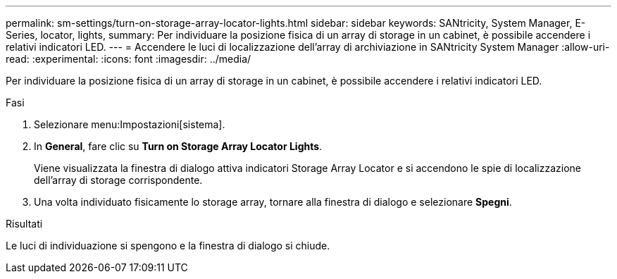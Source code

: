 ---
permalink: sm-settings/turn-on-storage-array-locator-lights.html 
sidebar: sidebar 
keywords: SANtricity, System Manager, E-Series, locator, lights, 
summary: Per individuare la posizione fisica di un array di storage in un cabinet, è possibile accendere i relativi indicatori LED. 
---
= Accendere le luci di localizzazione dell'array di archiviazione in SANtricity System Manager
:allow-uri-read: 
:experimental: 
:icons: font
:imagesdir: ../media/


[role="lead"]
Per individuare la posizione fisica di un array di storage in un cabinet, è possibile accendere i relativi indicatori LED.

.Fasi
. Selezionare menu:Impostazioni[sistema].
. In *General*, fare clic su *Turn on Storage Array Locator Lights*.
+
Viene visualizzata la finestra di dialogo attiva indicatori Storage Array Locator e si accendono le spie di localizzazione dell'array di storage corrispondente.

. Una volta individuato fisicamente lo storage array, tornare alla finestra di dialogo e selezionare *Spegni*.


.Risultati
Le luci di individuazione si spengono e la finestra di dialogo si chiude.
